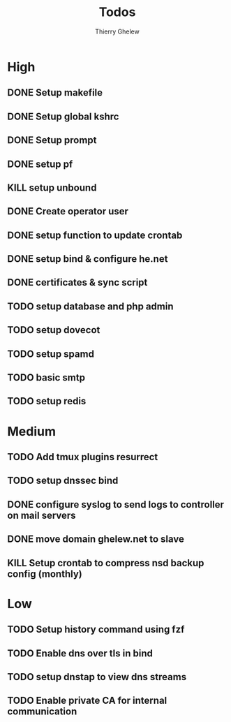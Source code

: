 #+TITLE: Todos
#+author:Thierry Ghelew

* High
** DONE Setup makefile
** DONE Setup global kshrc
** DONE Setup prompt
** DONE setup pf
** KILL setup unbound
** DONE Create operator user
** DONE setup function to update crontab
** DONE setup bind & configure he.net
** DONE certificates & sync script
** TODO setup database and php admin
** TODO setup dovecot
** TODO setup spamd
** TODO basic smtp
** TODO setup redis


* Medium
** TODO Add tmux plugins resurrect
** TODO setup dnssec bind
** DONE configure syslog to send logs to controller on mail servers
** DONE move domain ghelew.net to slave
** KILL Setup crontab to compress nsd backup config (monthly)


* Low
** TODO Setup history command using fzf
** TODO Enable dns over tls in bind
** TODO setup dnstap to view dns streams
** TODO Enable private CA for internal communication
